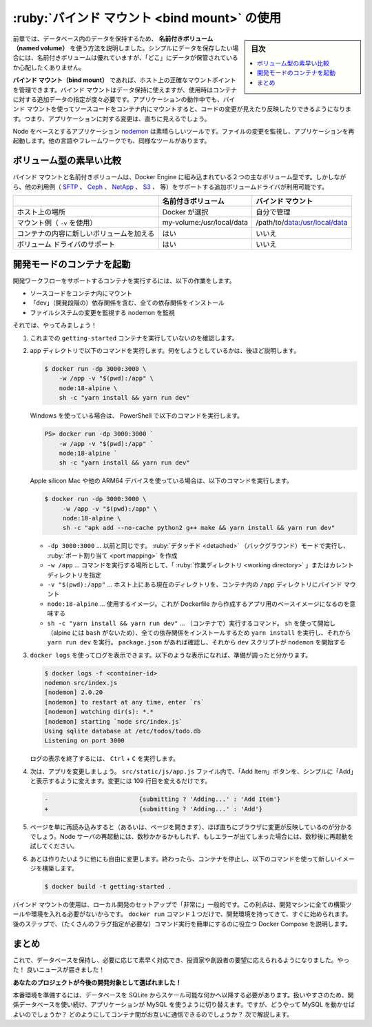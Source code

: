 ﻿.. -*- coding: utf-8 -*-
.. URL: https://docs.docker.com/get-started/06_bind_mounts/
   doc version: 20.10
      https://github.com/docker/docker.github.io/blob/master/get-started/06_bind_mounts.md
.. check date: 2022/09/20
.. Commits on Jun 28, 2022 b0dc95cd626d1cd7f7582307d693fd72a27280ce
.. -----------------------------------------------------------------------------

.. Use bind mounts
.. _use-bind-mounts:

========================================
:ruby:`バインド マウント <bind mount>` の使用
========================================

.. sidebar:: 目次

   .. contents:: 
       :depth: 2
       :local:

.. In the previous chapter, we talked about and used a named volume to persist the data in our database. Named volumes are great if we simply want to store data, as we don’t have to worry about where the data is stored.

前章では、データベース内のデータを保持するため、 **名前付きボリューム（named volume）** を使う方法を説明しました。シンプルにデータを保存したい場合には、名前付きボリュームは優れていますが、「どこ」にデータが保管されているか心配したくありません。

.. With bind mounts, we control the exact mountpoint on the host. We can use this to persist data, but it’s often used to provide additional data into containers. When working on an application, we can use a bind mount to mount our source code into the container to let it see code changes, respond, and let us see the changes right away.

**バインド マウント（bind mount）** であれば、ホスト上の正確なマウントポイントを管理できます。バインド マウントはデータ保持に使えますが、使用時はコンテナに対する追加データの指定が度々必要です。アプリケーションの動作中でも、バインド マウントを使ってソースコードをコンテナ内にマウントすると、コードの変更が見えたり反映したりできるようになります。つまり、アプリケーションに対する変更は、直ちに見えるでしょう。

.. For Node-based applications, nodemon is a great tool to watch for file changes and then restart the application. There are equivalent tools in most other languages and frameworks.

Node をベースとするアプリケーション `nodemon <https://npmjs.com/package/nodemon>`_ は素晴らしいツールです。ファイルの変更を監視し、アプリケーションを再起動します。他の言語やフレームワークでも、同様なツールがあります。

.. Quick volume type comparisons
.. _quick-violume-type-comparisons:

ボリューム型の素早い比較
==============================

.. Bind mounts and named volumes are the two main types of volumes that come with the Docker engine. However, additional volume drivers are available to support other uses cases (SFTP, Ceph, NetApp, S3, and more).

バインド マウントと名前付きボリュームは、Docker Engine に組み込まれている２つの主なボリューム型です。しかしながら、他の利用例（ `SFTP <https://github.com/vieux/docker-volume-sshfs>`_ 、 `Ceph <https://ceph.com/geen-categorie/getting-started-with-the-docker-rbd-volume-plugin/>`_ 、 `NetApp <https://netappdvp.readthedocs.io/en/stable/>`_ 、 `S3 <https://github.com/elementar/docker-s3-volume>`_ 、 等）をサポートする追加ボリュームドライバが利用可能です。

.. list-table::
   :header-rows: 1

   * -  
     - 名前付きボリューム
     - バインド マウント
   * - ホスト上の場所
     - Docker が選択
     - 自分で管理
   * - マウント例（ ``-v`` を使用）
     - my-volume:/usr/local/data
     - /path/to/data:/usr/local/data
   * - コンテナの内容に新しいボリュームを加える
     - はい
     - いいえ
   * - ボリューム ドライバのサポート
     - はい
     - いいえ

.. Start a dev-mode container
.. _start-a-dev-mode-container:

開発モードのコンテナを起動
==============================

.. To run our container to support a development workflow, we will do the following:

開発ワークフローをサポートするコンテナを実行するには、以下の作業をします。

.. 
    Mount our source code into the container
    Install all dependencies, including the “dev” dependencies
    Start nodemon to watch for filesystem changes

* ソースコードをコンテナ内にマウント
* 「dev」（開発段階の）依存関係を含む、全ての依存関係をインストール
* ファイルシステムの変更を監視する nodemon を監視

.. So, let’s do it!

それでは、やってみましょう！

..    Make sure you don’t have any previous getting-started containers running.

1. これまでの ``getting-started`` コンテナを実行していないのを確認します。

..    Run the following command from the app directory. We’ll explain what’s going on afterwards:

2. app ディレクトリで以下のコマンドを実行します。何をしようとしているかは、後ほど説明します。

   .. code-block:: bash
   
      $ docker run -dp 3000:3000 \
          -w /app -v "$(pwd):/app" \
          node:18-alpine \
          sh -c "yarn install && yarn run dev"

   .. If you are using PowerShell then use this command:
   .. If you are using Windows then use this command in PowerShell:
   
   Windows を使っている場合は、 PowerShell で以下のコマンドを実行します。

   .. code-block:: bash
   
      PS> docker run -dp 3000:3000 `
          -w /app -v "$(pwd):/app" `
          node:18-alpine `
          sh -c "yarn install && yarn run dev"

   .. If you are using an Apple silicon Mac or another ARM64 device, then use the following command.

   Apple silicon Mac や他の ARM64 デバイスを使っている場合は、以下のコマンドを実行します。

   .. code-block:: bash
   
      $ docker run -dp 3000:3000 \
           -w /app -v "$(pwd):/app" \
           node:18-alpine \
           sh -c "apk add --no-cache python2 g++ make && yarn install && yarn run dev"


   * ``-dp 3000:3000`` … 以前と同じです。 :ruby:`デタッチド <detached>` （バックグラウンド）モードで実行し、 :ruby:`ポート割り当て <port mapping>` を作成
   * ``-w /app`` … コマンドを実行する場所として、「 :ruby:`作業ディレクトリ <working directory>` 」またはカレント ディレクトリを指定
   * ``-v "$(pwd):/app"`` … ホスト上にある現在のディレクトリを、コンテナ内の ``/app`` ディレクトリにバインド マウント
   * ``node:18-alpine`` … 使用するイメージ。これが Dockerfile から作成するアプリ用のベースイメージになるのを意味する
   * ``sh -c "yarn install && yarn run dev"`` … （コンテナで）実行するコマンド。 ``sh`` を使って開始し（alpine には ``bash`` がないため）、全ての依存関係をインストールするため ``yarn install`` を実行し、それから ``yarn run dev`` を実行。 ``package.json`` があれば確認し、それから ``dev`` スクリプトが ``nodemon`` を開始する

.. You can watch the logs using docker logs. You’ll know you’re ready to go when you see this:

3. ``docker logs`` を使ってログを表示できます。以下のような表示になれば、準備が調ったと分かります。

   .. code-block:: bash
   
      $ docker logs -f <container-id>
      nodemon src/index.js
      [nodemon] 2.0.20
      [nodemon] to restart at any time, enter `rs`
      [nodemon] watching dir(s): *.*
      [nodemon] starting `node src/index.js`
      Using sqlite database at /etc/todos/todo.db
      Listening on port 3000

   ログの表示を終了するには、 ``Ctrl`` + ``C`` を実行します。

.. Now, let’s make a change to the app. In the src/static/js/app.js file, let’s change the “Add Item” button to simply say “Add”. This change will be on line 109:

4. 次は、アプリを変更しましょう。 ``src/static/js/app.js`` ファイル内で、「Add Item」ボタンを、シンプルに「Add」と表示するように変えます。変更には 109 行目を変えるだけです。

   .. code-block:: diff
   
      -                         {submitting ? 'Adding...' : 'Add Item'}
      +                         {submitting ? 'Adding...' : 'Add'}

.. Simply refresh the page (or open it) and you should see the change reflected in the browser almost immediately. It might take a few seconds for the Node server to restart, so if you get an error, just try refreshing after a few seconds.

5. ページを単に再読み込みすると（あるいは、ページを開きます）、ほぼ直ちにブラウザに変更が反映しているのが分かるでしょう。Node サーバの再起動には、数秒かかるかもしれず、もしエラーが出てしまった場合には、数秒後に再起動を試してください。

   .. image:: ./images/updated-add-button.png
      :scale: 60%
      :alt: Add ボタンのラベルを更新したスクリーンショット

.. Feel free to make any other changes you’d like to make. When you’re done, stop the container and build your new image using:

6. あとは作りたいように他にも自由に変更します。終わったら、コンテナを停止し、以下のコマンドを使って新しいイメージを構築します。

   .. code-block:: bash
   
      $ docker build -t getting-started .

.. Using bind mounts is very common for local development setups. The advantage is that the dev machine doesn’t need to have all of the build tools and environments installed. With a single docker run command, the dev environment is pulled and ready to go. We’ll talk about Docker Compose in a future step, as this will help simplify our commands (we’re already getting a lot of flags).

バインド マウントの使用は、ローカル開発のセットアップで「非常に」一般的です。この利点は、開発マシンに全ての構築ツールや環境を入れる必要がないからです。 ``docker run`` コマンド１つだけで、開発環境を持ってきて、すぐに始められます。後のステップで、（たくさんのフラグ指定が必要な）コマンド実行を簡単にするのに役立つ Docker Compose を説明します。

.. Recap
.. _part6-recap:

まとめ
==========

.. At this point, we can persist our database and respond rapidly to the needs and demands of our investors and founders. Hooray! But, guess what? We received great news!

これで、データベースを保持し、必要に応じて素早く対応でき、投資家や創設者の要望に応えられるようになりました。やった！ 良いニュースが届きました！

.. Your project has been selected for future development!

**あなたのプロジェクトが今後の開発対象として選ばれました！**

.. In order to prepare for production, we need to migrate our database from working in SQLite to something that can scale a little better. For simplicity, we’ll keep with a relational database and switch our application to use MySQL. But, how should we run MySQL? How do we allow the containers to talk to each other? We’ll talk about that next!

本番環境を準備するには、データベースを SQLite からスケール可能な何かへ以降する必要があります。扱いやすさのため、関係データベースを使い続け、アプリケーションが MySQL を使うように切り替えます。ですが、どうやって MySQL を動かせばよいのでしょうか？ どのようにしてコンテナ間がお互いに通信できるのでしょうか？ 次で解説します。


.. seealso::

   Part 6: User bind mounts
      https://docs.docker.com/get-started/06_bind_mounts/


